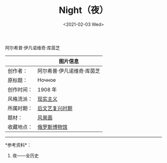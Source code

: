 #+TITLE: Night（夜）
#+DATE: <2021-02-03 Wed>
阿尔希普·伊凡诺维奇·库茵芝

[[/night.jpeg]]

|            | 图片信息                                                                                                                                                  |
|------------+-----------------------------------------------------------------------------------------------------------------------------------------------------------|
| 创作者：   | 阿尔希普·伊凡诺维奇·库茵芝                                                                                                                                |
| 原标题：   | Ночное                                                                                                                                                    |
| 创作时间： | 1908 年                                                                                                                                                   |
| 风格流派： | [[https://www.allhistory.com/painting?style=%E7%8E%B0%E5%AE%9E%E4%B8%BB%E4%B9%89][现实主义]]                                                              |
| 所属时期： | [[https://www.allhistory.com/painting?period=%E5%90%8E%E6%96%87%E8%89%BA%E5%A4%8D%E5%85%B4%E6%97%B6%E6%9C%9F][后文艺复兴时期]]                            |
| 题材：     | [[https://www.allhistory.com/painting?theme=%E9%A3%8E%E6%99%AF%E7%94%BB][风景画]]                                                                         |
| 收藏地点： | [[https://www.allhistory.com/painting?location=5caae9eeeb4e47a4b504aa94&museumName=%E4%BF%84%E7%BD%97%E6%96%AF%E5%8D%9A%E7%89%A9%E9%A6%86][俄罗斯博物馆]] |

--------------

*参考资料*：

1. 夜------全历史
